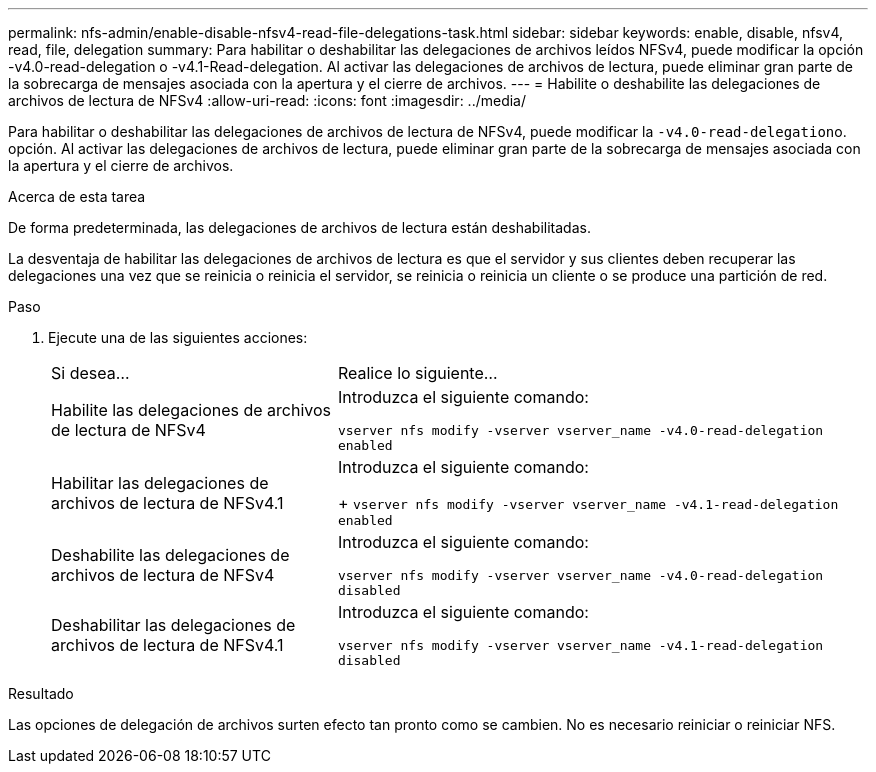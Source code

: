 ---
permalink: nfs-admin/enable-disable-nfsv4-read-file-delegations-task.html 
sidebar: sidebar 
keywords: enable, disable, nfsv4, read, file, delegation 
summary: Para habilitar o deshabilitar las delegaciones de archivos leídos NFSv4, puede modificar la opción -v4.0-read-delegation o -v4.1-Read-delegation. Al activar las delegaciones de archivos de lectura, puede eliminar gran parte de la sobrecarga de mensajes asociada con la apertura y el cierre de archivos. 
---
= Habilite o deshabilite las delegaciones de archivos de lectura de NFSv4
:allow-uri-read: 
:icons: font
:imagesdir: ../media/


[role="lead"]
Para habilitar o deshabilitar las delegaciones de archivos de lectura de NFSv4, puede modificar la ``-v4.0-read-delegation``o. opción. Al activar las delegaciones de archivos de lectura, puede eliminar gran parte de la sobrecarga de mensajes asociada con la apertura y el cierre de archivos.

.Acerca de esta tarea
De forma predeterminada, las delegaciones de archivos de lectura están deshabilitadas.

La desventaja de habilitar las delegaciones de archivos de lectura es que el servidor y sus clientes deben recuperar las delegaciones una vez que se reinicia o reinicia el servidor, se reinicia o reinicia un cliente o se produce una partición de red.

.Paso
. Ejecute una de las siguientes acciones:
+
[cols="35,65"]
|===


| Si desea... | Realice lo siguiente... 


 a| 
Habilite las delegaciones de archivos de lectura de NFSv4
 a| 
Introduzca el siguiente comando:

`vserver nfs modify -vserver vserver_name -v4.0-read-delegation enabled`



 a| 
Habilitar las delegaciones de archivos de lectura de NFSv4.1
 a| 
Introduzca el siguiente comando:

+
`vserver nfs modify -vserver vserver_name -v4.1-read-delegation enabled`



 a| 
Deshabilite las delegaciones de archivos de lectura de NFSv4
 a| 
Introduzca el siguiente comando:

`vserver nfs modify -vserver vserver_name -v4.0-read-delegation disabled`



 a| 
Deshabilitar las delegaciones de archivos de lectura de NFSv4.1
 a| 
Introduzca el siguiente comando:

`vserver nfs modify -vserver vserver_name -v4.1-read-delegation disabled`

|===


.Resultado
Las opciones de delegación de archivos surten efecto tan pronto como se cambien. No es necesario reiniciar o reiniciar NFS.
